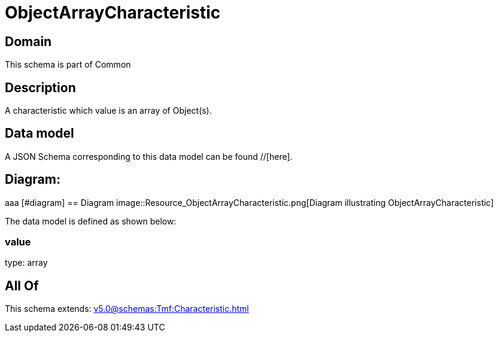 = ObjectArrayCharacteristic

[#domain]
== Domain

This schema is part of Common

[#description]
== Description
A characteristic which value is an array of Object(s).


[#data_model]
== Data model

A JSON Schema corresponding to this data model can be found //[here].

== Diagram:
aaa
            [#diagram]
            == Diagram
            image::Resource_ObjectArrayCharacteristic.png[Diagram illustrating ObjectArrayCharacteristic]
            

The data model is defined as shown below:


=== value
type: array


[#all_of]
== All Of

This schema extends: xref:v5.0@schemas:Tmf:Characteristic.adoc[]
